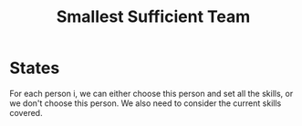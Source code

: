 #+title: Smallest Sufficient Team

* States

  For each person i, we can either choose this person and set all the skills, or we don't choose this person. We also need to consider the current skills
  covered.
